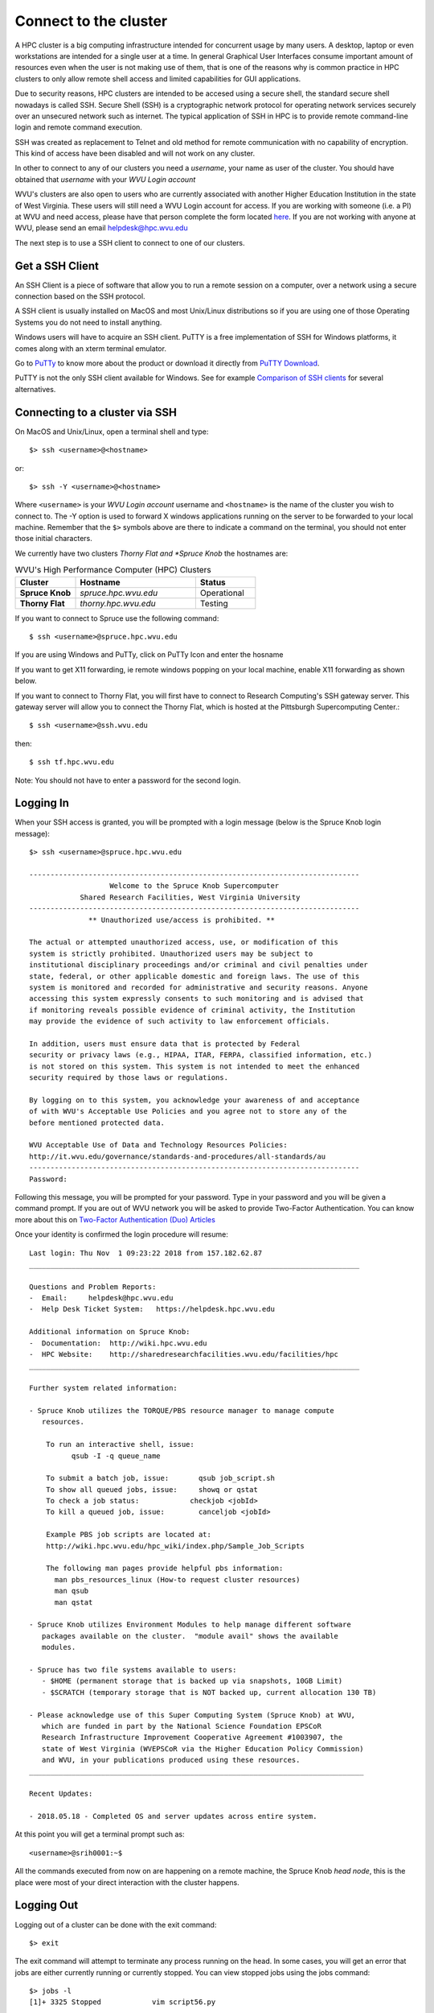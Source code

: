 .. _qs-connect:

Connect to the cluster
======================

A HPC cluster is a big computing infrastructure intended for concurrent usage by many users. A desktop, laptop or even workstations are intended for a single user at a time. In general Graphical User Interfaces consume important amount of resources even when the user is not making use of them, that is one of the reasons why is common practice in HPC clusters to only allow remote shell access and limited capabilities for GUI applications.

Due to security reasons, HPC clusters are intended to be accesed using a secure shell, the standard secure shell nowadays is called SSH. Secure Shell (SSH) is a cryptographic network protocol for operating network services securely over an unsecured network such as internet. The typical application of SSH in HPC is to provide remote command-line login and remote command execution.

SSH was created as replacement to Telnet and old method for remote communication with no capability of encryption. This kind of access have been disabled and will not work on any cluster.

In other to connect to any of our clusters you need a *username*, your name as user of the cluster.
You should have obtained that *username* with your *WVU Login account*

WVU's clusters are also open to users who are currently associated with another Higher Education Institution in the state of West Virginia.  These users will still need a WVU Login account for access.  If you are working with someone (i.e. a PI) at WVU and need access, please have that person complete the form located `here <https://wvu.teamdynamix.com/TDClient/Requests/ServiceDet?ID=7156>`__.  If you are not working with anyone at WVU, please send an email helpdesk@hpc.wvu.edu

The next step is to use a SSH client to connect to one of our clusters.

Get a SSH Client
----------------

An SSH Client is a piece of software that allow you to run a remote session on a computer, over a network using a secure connection based on the SSH protocol.

A SSH client is usually installed on MacOS and most Unix/Linux distributions so if you are using one of those Operating Systems you do not need to install anything.

Windows users will have to acquire an SSH client.
PuTTY is a free implementation of SSH for Windows platforms, it comes along with an xterm terminal emulator.

Go to `PuTTy <https://www.chiark.greenend.org.uk/~sgtatham/putty/>`__ to know more about the product or download it directly from `PuTTY Download <https://www.chiark.greenend.org.uk/~sgtatham/putty/latest.html>`__.

PuTTY is not the only SSH client available for Windows. See for example `Comparison of SSH clients <https://en.wikipedia.org/wiki/Comparison_of_SSH_clients>`__ for several alternatives.

Connecting to a cluster via SSH
-------------------------------

On MacOS and Unix/Linux, open a terminal shell and type::

   $> ssh <username>@<hostname>

or::

   $> ssh -Y <username>@<hostname>

Where ``<username>`` is your *WVU Login account* username and ``<hostname>`` is the name of the cluster you wish to connect to.
The -Y option is used to forward X windows applications running on the server to be forwarded to your local machine.
Remember that the ``$>`` symbols above are there to indicate a command on the terminal, you should not enter those initial characters.

We currently have two clusters *Thorny Flat and *Spruce Knob* the hostnames are:

.. list-table:: WVU's High Performance Computer (HPC) Clusters
   :widths: 25 50 25
   :header-rows: 1

   * - Cluster
     - Hostname
     - Status
   * - **Spruce Knob**
     - *spruce.hpc.wvu.edu*
     - Operational
   * - **Thorny Flat**
     - *thorny.hpc.wvu.edu*
     - Testing

If you want to connect to Spruce use the following command::

  $ ssh <username>@spruce.hpc.wvu.edu

If you are using Windows and PuTTy, click on PuTTy Icon and enter the hosname

.. image:: /_static/puttystartup.png

If you want to get X11 forwarding, ie remote windows popping on your local machine, enable X11 forwarding as shown below.

.. image:: /_static/putty_xforward.png

If you want to connect to Thorny Flat, you will first have to connect to Research Computing's SSH gateway server.  This gateway server will allow you to connect the Thorny Flat, which is hosted at the Pittsburgh Supercomputing Center.::

  $ ssh <username>@ssh.wvu.edu

then::

  $ ssh tf.hpc.wvu.edu

Note: You should not have to enter a password for the second login.


Logging In
----------

When your SSH access is granted, you will be prompted with a login message
(below is the Spruce Knob login message)::

  $> ssh <username>@spruce.hpc.wvu.edu

  ------------------------------------------------------------------------------
                     Welcome to the Spruce Knob Supercomputer
              Shared Research Facilities, West Virginia University
  ------------------------------------------------------------------------------
                ** Unauthorized use/access is prohibited. **

  The actual or attempted unauthorized access, use, or modification of this
  system is strictly prohibited. Unauthorized users may be subject to
  institutional disciplinary proceedings and/or criminal and civil penalties under
  state, federal, or other applicable domestic and foreign laws. The use of this
  system is monitored and recorded for administrative and security reasons. Anyone
  accessing this system expressly consents to such monitoring and is advised that
  if monitoring reveals possible evidence of criminal activity, the Institution
  may provide the evidence of such activity to law enforcement officials.

  In addition, users must ensure data that is protected by Federal
  security or privacy laws (e.g., HIPAA, ITAR, FERPA, classified information, etc.)
  is not stored on this system. This system is not intended to meet the enhanced
  security required by those laws or regulations.

  By logging on to this system, you acknowledge your awareness of and acceptance
  of with WVU's Acceptable Use Policies and you agree not to store any of the
  before mentioned protected data.

  WVU Acceptable Use of Data and Technology Resources Policies:
  http://it.wvu.edu/governance/standards-and-procedures/all-standards/au
  ------------------------------------------------------------------------------
  Password:

Following this message, you will be prompted for your password.  Type in your password and you will be given a command prompt. If you are out of WVU network you will be asked to provide Two-Factor Authentication. You can know more about this on `Two-Factor Authentication (Duo) Articles <https://wvu.teamdynamix.com/TDClient/KB/?CategoryID=3626>`__


Once your identity is confirmed the login procedure will resume::

  Last login: Thu Nov  1 09:23:22 2018 from 157.182.62.87
  ______________________________________________________________________________

  Questions and Problem Reports:
  -  Email:     helpdesk@hpc.wvu.edu
  -  Help Desk Ticket System:   https://helpdesk.hpc.wvu.edu

  Additional information on Spruce Knob:
  -  Documentation:  http://wiki.hpc.wvu.edu
  -  HPC Website:    http://sharedresearchfacilities.wvu.edu/facilities/hpc
  ______________________________________________________________________________

  Further system related information:

  - Spruce Knob utilizes the TORQUE/PBS resource manager to manage compute
     resources.

      To run an interactive shell, issue:
            qsub -I -q queue_name

      To submit a batch job, issue:       qsub job_script.sh
      To show all queued jobs, issue:     showq or qstat
      To check a job status:		checkjob <jobId>
      To kill a queued job, issue:        canceljob <jobId>

      Example PBS job scripts are located at:
      http://wiki.hpc.wvu.edu/hpc_wiki/index.php/Sample_Job_Scripts

      The following man pages provide helpful pbs information:
  	man pbs_resources_linux (How-to request cluster resources)
  	man qsub
  	man qstat

  - Spruce Knob utilizes Environment Modules to help manage different software
     packages available on the cluster.  "module avail" shows the available
     modules.

  - Spruce has two file systems available to users:
     - $HOME (permanent storage that is backed up via snapshots, 10GB Limit)
     - $SCRATCH (temporary storage that is NOT backed up, current allocation 130 TB)

  - Please acknowledge use of this Super Computing System (Spruce Knob) at WVU,
     which are funded in part by the National Science Foundation EPSCoR
     Research Infrastructure Improvement Cooperative Agreement #1003907, the
     state of West Virginia (WVEPSCoR via the Higher Education Policy Commission)
     and WVU, in your publications produced using these resources.
  _______________________________________________________________________________

  Recent Updates:

  - 2018.05.18 - Completed OS and server updates across entire system.

At this point you will get a terminal prompt such as::

  <username>@srih0001:~$

All the commands executed from now on are happening on a remote machine, the Spruce Knob *head node*, this is the place were most of your direct interaction with the cluster happens.

Logging Out
-----------

Logging out of a cluster can be done with the exit command::

   $> exit

The exit command will attempt to terminate any process running on the head.
In some cases, you will get an error that jobs are either currently running or currently stopped.  You can view stopped jobs using the jobs command::

   $> jobs -l
   [1]+ 3325 Stopped            vim script56.py

The output of jobs -l will give you the job PID number (in this case 3325) and
the command (vim script56.py).  To kill jobs preventing successful logout,
use the kill command::

   $> kill -s 9 3325

Once all jobs are terminated, the exit command will close the connection to host.
On section :ref:`qs-job-submission` we will explain how to submit jobs on the queue system. Jobs on the queue system are not killed when you log out of the head node.
